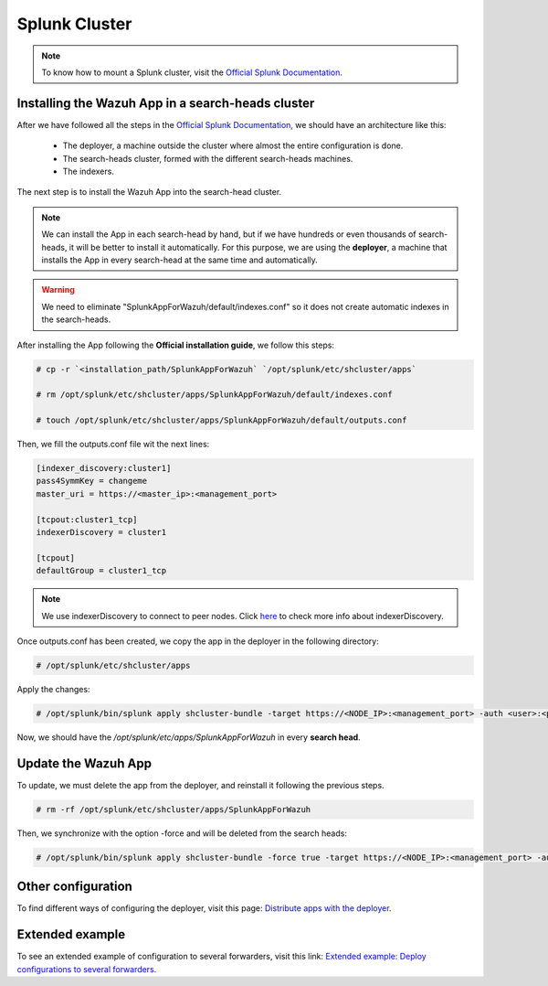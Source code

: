 .. Copyright (C) 2018 Wazuh, Inc.

.. _splunk_cluster:

Splunk Cluster
==============

.. note::
  To know how to mount a Splunk cluster, visit the `Official Splunk Documentation. <https://docs.splunk.com/Documentation/Splunk/7.2.3/Indexer/Aboutclusters>`_

Installing the Wazuh App in a search-heads cluster
--------------------------------------------------

After we have followed all the steps in the `Official Splunk Documentation, <https://docs.splunk.com/Documentation/Splunk/7.2.3/Indexer/Aboutclusters>`_ we should have an architecture like this:

  - The deployer, a machine outside the cluster where almost the entire configuration is done.
  - The search-heads cluster, formed with the different search-heads machines.
  - The indexers.

The next step is to install the Wazuh App into the search-head cluster.

.. thumbnail:: ../images/splunk_cluster/Searchhead_cluster.png
    :title: Splunk Cluster with Wazuh installed architecture.
    :align: center
    :width: 100%

.. note::
  We can install the App in each search-head by hand, but if we have hundreds or even thousands of search-heads, it will be better to install it automatically.
  For this purpose, we are using the **deployer**, a machine that installs the App in every search-head at the same time and automatically.


.. warning::
  We need to eliminate "SplunkAppForWazuh/default/indexes.conf" so it does not create automatic indexes in the search-heads.

After installing the App following the **Official installation guide**, we follow this steps:

.. code-block:: console

  # cp -r `<installation_path/SplunkAppForWazuh` `/opt/splunk/etc/shcluster/apps`

  # rm /opt/splunk/etc/shcluster/apps/SplunkAppForWazuh/default/indexes.conf

  # touch /opt/splunk/etc/shcluster/apps/SplunkAppForWazuh/default/outputs.conf

Then, we fill the outputs.conf file wit the next lines:

.. code-block:: console

  [indexer_discovery:cluster1]
  pass4SymmKey = changeme
  master_uri = https://<master_ip>:<management_port>

  [tcpout:cluster1_tcp]
  indexerDiscovery = cluster1

  [tcpout]
  defaultGroup = cluster1_tcp

.. note::
  We use indexerDiscovery to connect to peer nodes. Click `here <https://docs.splunk.com/Documentation/Splunk/7.1.3/Indexer/indexerdiscovery>`_ to check more info about indexerDiscovery.


Once outputs.conf has been created, we copy the app in the deployer in the following directory:

.. code-block:: console

  # /opt/splunk/etc/shcluster/apps

Apply the changes:

.. code-block:: console

  # /opt/splunk/bin/splunk apply shcluster-bundle -target https://<NODE_IP>:<management_port> -auth <user>:<password>

Now, we should have the `/opt/splunk/etc/apps/SplunkAppForWazuh` in every **search head**.

Update the Wazuh App
--------------------

To update, we must delete the app from the deployer, and reinstall it following the previous steps.

.. code-block:: console

  # rm -rf /opt/splunk/etc/shcluster/apps/SplunkAppForWazuh

Then, we synchronize with the option -force and will be deleted from the search heads:

.. code-block:: console

  # /opt/splunk/bin/splunk apply shcluster-bundle -force true -target https://<NODE_IP>:<management_port> -auth <user>:<password> -f


Other configuration
--------------------

To find different ways of configuring the deployer, visit this page: `Distribute apps with the deployer. <https://docs.splunk.com/Documentation/Splunk/7.2.3/Updating/Extendedexampledeployseveralstandardforwarders>`_

Extended example
-----------------

To see an extended example of configuration to several forwarders, visit this link: `Extended example: Deploy configurations to several forwarders. <https://docs.splunk.com/Documentation/Splunk/7.2.3/Updating/Extendedexampledeployseveralstandardforwarders>`_
